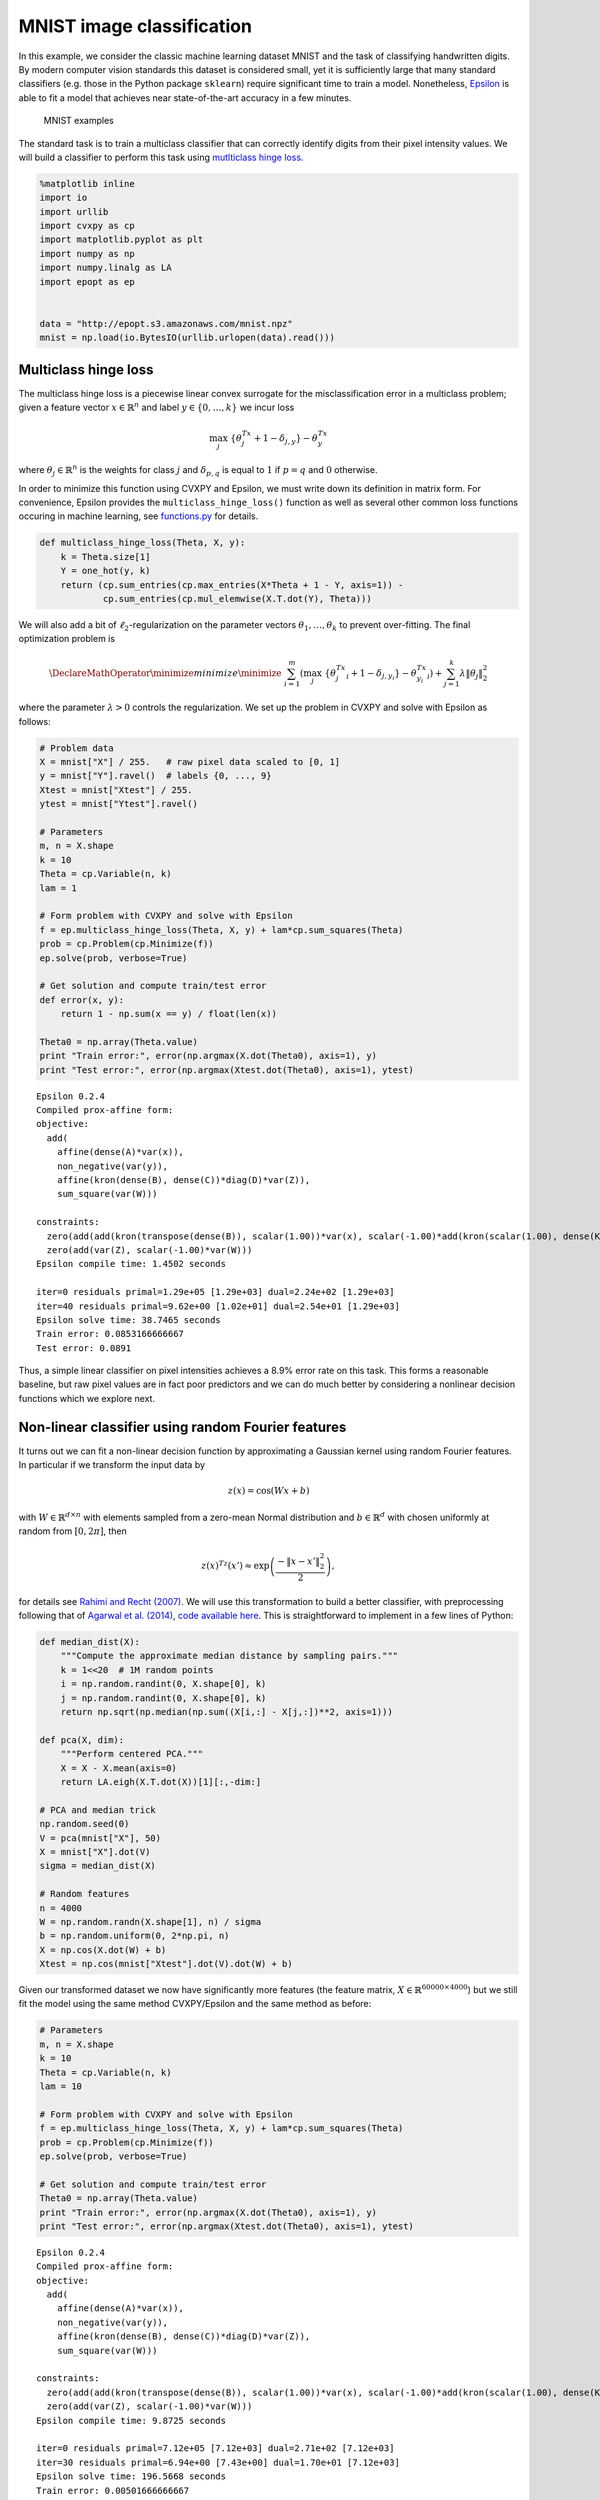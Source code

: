 
MNIST image classification
==========================

In this example, we consider the classic machine learning dataset MNIST
and the task of classifying handwritten digits. By modern computer
vision standards this dataset is considered small, yet it is
sufficiently large that many standard classifiers (e.g. those in the
Python package ``sklearn``) require significant time to train a model.
Nonetheless, `Epsilon <http://epopt.io/>`__ is able to fit a model that
achieves near state-of-the-art accuracy in a few minutes.

.. figure:: mnist.png
   :alt: MNIST examples

   MNIST examples

The standard task is to train a multiclass classifier that can correctly
identify digits from their pixel intensity values. We will build a
classifier to perform this task using `mutlticlass hinge
loss <http://jmlr.csail.mit.edu/papers/volume2/crammer01a/crammer01a.pdf>`__.

.. code:: python

    %matplotlib inline
    import io
    import urllib
    import cvxpy as cp
    import matplotlib.pyplot as plt
    import numpy as np
    import numpy.linalg as LA
    import epopt as ep
    
    
    data = "http://epopt.s3.amazonaws.com/mnist.npz"
    mnist = np.load(io.BytesIO(urllib.urlopen(data).read()))

Multiclass hinge loss
---------------------

The multiclass hinge loss is a piecewise linear convex surrogate for the
misclassification error in a multiclass problem; given a feature vector
:math:`x \in \mathbb{R}^n` and label :math:`y \in \{0,\ldots,k\}` we
incur loss

.. math::


   \max_j \; \{\theta_j^Tx + 1 - \delta_{j,y} \} - \theta_y^Tx

where :math:`\theta_j \in \mathbb{R}^{n}` is the weights for class
:math:`j` and :math:`\delta_{p,q}` is equal to :math:`1` if
:math:`p = q` and :math:`0` otherwise.

In order to minimize this function using CVXPY and Epsilon, we must
write down its definition in matrix form. For convenience, Epsilon
provides the ``multiclass_hinge_loss()`` function as well as several
other common loss functions occuring in machine learning, see
`functions.py <https://github.com/mwytock/epsilon/blob/master/python/epopt/functions.py>`__
for details.

.. code:: python

    def multiclass_hinge_loss(Theta, X, y):
        k = Theta.size[1]
        Y = one_hot(y, k)
        return (cp.sum_entries(cp.max_entries(X*Theta + 1 - Y, axis=1)) -
                cp.sum_entries(cp.mul_elemwise(X.T.dot(Y), Theta)))


.. parsed-literal::

    


We will also add a bit of :math:`\ell_2`-regularization on the parameter
vectors :math:`\theta_1, \ldots, \theta_k` to prevent over-fitting. The
final optimization problem is

.. math::


   \DeclareMathOperator{\minimize}{minimize} \minimize \;\; \sum_{i=1}^m \left( \max_j \; \{\theta_j^Tx_i + 1 - \delta_{j,y_i} \} - \theta_{y_i}^Tx_i \right) + \sum_{j=1}^k \lambda \|\theta_j\|_2^2

where the parameter :math:`\lambda > 0` controls the regularization. We
set up the problem in CVXPY and solve with Epsilon as follows:

.. code:: python

    # Problem data
    X = mnist["X"] / 255.   # raw pixel data scaled to [0, 1]
    y = mnist["Y"].ravel()  # labels {0, ..., 9}
    Xtest = mnist["Xtest"] / 255.
    ytest = mnist["Ytest"].ravel()
    
    # Parameters
    m, n = X.shape
    k = 10
    Theta = cp.Variable(n, k)
    lam = 1
    
    # Form problem with CVXPY and solve with Epsilon
    f = ep.multiclass_hinge_loss(Theta, X, y) + lam*cp.sum_squares(Theta)
    prob = cp.Problem(cp.Minimize(f))
    ep.solve(prob, verbose=True)
    
    # Get solution and compute train/test error
    def error(x, y):
        return 1 - np.sum(x == y) / float(len(x))
    
    Theta0 = np.array(Theta.value)
    print "Train error:", error(np.argmax(X.dot(Theta0), axis=1), y)
    print "Test error:", error(np.argmax(Xtest.dot(Theta0), axis=1), ytest)


.. parsed-literal::

    Epsilon 0.2.4
    Compiled prox-affine form:
    objective:
      add(
        affine(dense(A)*var(x)),
        non_negative(var(y)),
        affine(kron(dense(B), dense(C))*diag(D)*var(Z)),
        sum_square(var(W)))
    
    constraints:
      zero(add(add(kron(transpose(dense(B)), scalar(1.00))*var(x), scalar(-1.00)*add(kron(scalar(1.00), dense(K))*var(W), dense(e)*1.00, scalar(-1.00)*const(F))), scalar(-1.00)*var(y)))
      zero(add(var(Z), scalar(-1.00)*var(W)))
    Epsilon compile time: 1.4502 seconds
    
    iter=0 residuals primal=1.29e+05 [1.29e+03] dual=2.24e+02 [1.29e+03]
    iter=40 residuals primal=9.62e+00 [1.02e+01] dual=2.54e+01 [1.29e+03]
    Epsilon solve time: 38.7465 seconds
    Train error: 0.0853166666667
    Test error: 0.0891


Thus, a simple linear classifier on pixel intensities achieves a 8.9%
error rate on this task. This forms a reasonable baseline, but raw pixel
values are in fact poor predictors and we can do much better by
considering a nonlinear decision functions which we explore next.

Non-linear classifier using random Fourier features
---------------------------------------------------

It turns out we can fit a non-linear decision function by approximating
a Gaussian kernel using random Fourier features. In particular if we
transform the input data by

.. math::


   z(x) = \cos(Wx + b)

with :math:`W \in \mathbb{R}^{d \times n}` with elements sampled from a
zero-mean Normal distribution and :math:`b \in \mathbb{R}^d` with chosen
uniformly at random from :math:`[0, 2\pi]`, then

.. math::


   z(x)^Tz(x') \approx \exp \left( \frac{-\|x - x'\|_2^2}{2} \right),

for details see `Rahimi and Recht
(2007) <http://www.eecs.berkeley.edu/~brecht/papers/07.rah.rec.nips.pdf>`__.
We will use this transformation to build a better classifier, with
preprocessing following that of `Agarwal et al.
(2014) <http://arxiv.org/abs/1310.1949>`__, `code available
here <https://github.com/fest/secondorderdemos>`__. This is
straightforward to implement in a few lines of Python:

.. code:: python

    def median_dist(X):
        """Compute the approximate median distance by sampling pairs."""
        k = 1<<20  # 1M random points
        i = np.random.randint(0, X.shape[0], k)
        j = np.random.randint(0, X.shape[0], k)
        return np.sqrt(np.median(np.sum((X[i,:] - X[j,:])**2, axis=1)))
        
    def pca(X, dim):
        """Perform centered PCA."""
        X = X - X.mean(axis=0)
        return LA.eigh(X.T.dot(X))[1][:,-dim:]
    
    # PCA and median trick
    np.random.seed(0)
    V = pca(mnist["X"], 50)
    X = mnist["X"].dot(V)
    sigma = median_dist(X)
    
    # Random features
    n = 4000
    W = np.random.randn(X.shape[1], n) / sigma
    b = np.random.uniform(0, 2*np.pi, n)
    X = np.cos(X.dot(W) + b)
    Xtest = np.cos(mnist["Xtest"].dot(V).dot(W) + b)

Given our transformed dataset we now have significantly more features
(the feature matrix, :math:`X \in \mathbb{R}^{60000 \times 4000}`) but
we still fit the model using the same method CVXPY/Epsilon and the same
method as before:

.. code:: python

    # Parameters
    m, n = X.shape
    k = 10
    Theta = cp.Variable(n, k)
    lam = 10
    
    # Form problem with CVXPY and solve with Epsilon
    f = ep.multiclass_hinge_loss(Theta, X, y) + lam*cp.sum_squares(Theta)
    prob = cp.Problem(cp.Minimize(f))
    ep.solve(prob, verbose=True)
    
    # Get solution and compute train/test error
    Theta0 = np.array(Theta.value)
    print "Train error:", error(np.argmax(X.dot(Theta0), axis=1), y)
    print "Test error:", error(np.argmax(Xtest.dot(Theta0), axis=1), ytest)


.. parsed-literal::

    Epsilon 0.2.4
    Compiled prox-affine form:
    objective:
      add(
        affine(dense(A)*var(x)),
        non_negative(var(y)),
        affine(kron(dense(B), dense(C))*diag(D)*var(Z)),
        sum_square(var(W)))
    
    constraints:
      zero(add(add(kron(transpose(dense(B)), scalar(1.00))*var(x), scalar(-1.00)*add(kron(scalar(1.00), dense(K))*var(W), dense(e)*1.00, scalar(-1.00)*const(F))), scalar(-1.00)*var(y)))
      zero(add(var(Z), scalar(-1.00)*var(W)))
    Epsilon compile time: 9.8725 seconds
    
    iter=0 residuals primal=7.12e+05 [7.12e+03] dual=2.71e+02 [7.12e+03]
    iter=30 residuals primal=6.94e+00 [7.43e+00] dual=1.70e+01 [7.12e+03]
    Epsilon solve time: 196.5668 seconds
    Train error: 0.00501666666667
    Test error: 0.0157


Our classifier now achieves an error rate of 1.57% improving
significantly over the baseline.

Critically, it only takes <3.5 minutes to train this classifier which is
significantly faster than many of the dedicated Python machine learning
packages (e.g. those provided by ``sklearn``).
